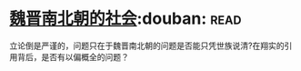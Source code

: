 * [[https://book.douban.com/subject/2113721/][魏晋南北朝的社会]]:douban::read:
立论倒是严谨的，问题只在于魏晋南北朝的问题是否能只凭世族说清?在翔实的引用背后，是否有以偏概全的问题？
